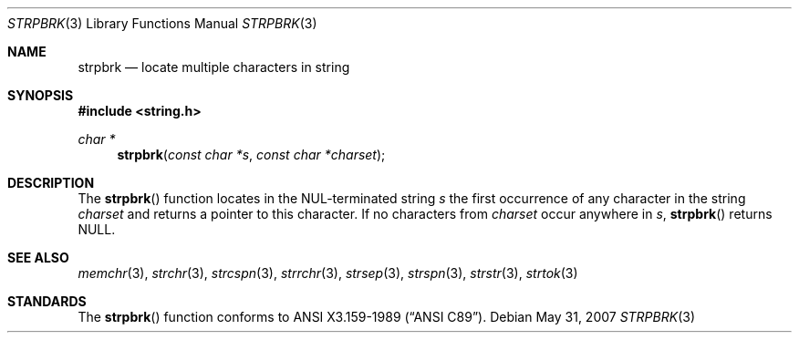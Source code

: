 .\" Copyright (c) 1990, 1991 The Regents of the University of California.
.\" All rights reserved.
.\"
.\" This code is derived from software contributed to Berkeley by
.\" Chris Torek and the American National Standards Committee X3,
.\" on Information Processing Systems.
.\"
.\" Redistribution and use in source and binary forms, with or without
.\" modification, are permitted provided that the following conditions
.\" are met:
.\" 1. Redistributions of source code must retain the above copyright
.\"    notice, this list of conditions and the following disclaimer.
.\" 2. Redistributions in binary form must reproduce the above copyright
.\"    notice, this list of conditions and the following disclaimer in the
.\"    documentation and/or other materials provided with the distribution.
.\" 3. Neither the name of the University nor the names of its contributors
.\"    may be used to endorse or promote products derived from this software
.\"    without specific prior written permission.
.\"
.\" THIS SOFTWARE IS PROVIDED BY THE REGENTS AND CONTRIBUTORS ``AS IS'' AND
.\" ANY EXPRESS OR IMPLIED WARRANTIES, INCLUDING, BUT NOT LIMITED TO, THE
.\" IMPLIED WARRANTIES OF MERCHANTABILITY AND FITNESS FOR A PARTICULAR PURPOSE
.\" ARE DISCLAIMED.  IN NO EVENT SHALL THE REGENTS OR CONTRIBUTORS BE LIABLE
.\" FOR ANY DIRECT, INDIRECT, INCIDENTAL, SPECIAL, EXEMPLARY, OR CONSEQUENTIAL
.\" DAMAGES (INCLUDING, BUT NOT LIMITED TO, PROCUREMENT OF SUBSTITUTE GOODS
.\" OR SERVICES; LOSS OF USE, DATA, OR PROFITS; OR BUSINESS INTERRUPTION)
.\" HOWEVER CAUSED AND ON ANY THEORY OF LIABILITY, WHETHER IN CONTRACT, STRICT
.\" LIABILITY, OR TORT (INCLUDING NEGLIGENCE OR OTHERWISE) ARISING IN ANY WAY
.\" OUT OF THE USE OF THIS SOFTWARE, EVEN IF ADVISED OF THE POSSIBILITY OF
.\" SUCH DAMAGE.
.\"
.\"	$OpenBSD: strpbrk.3,v 1.8 2007/05/31 19:19:32 jmc Exp $
.\"
.Dd $Mdocdate: May 31 2007 $
.Dt STRPBRK 3
.Os
.Sh NAME
.Nm strpbrk
.Nd locate multiple characters in string
.Sh SYNOPSIS
.Fd #include <string.h>
.Ft char *
.Fn strpbrk "const char *s" "const char *charset"
.Sh DESCRIPTION
The
.Fn strpbrk
function locates in the NUL-terminated string
.Fa s
the first occurrence of any character in the string
.Fa charset
and returns a pointer to this character.
If no characters from
.Fa charset
occur anywhere in
.Fa s ,
.Fn strpbrk
returns
.Dv NULL .
.Sh SEE ALSO
.Xr memchr 3 ,
.Xr strchr 3 ,
.Xr strcspn 3 ,
.Xr strrchr 3 ,
.Xr strsep 3 ,
.Xr strspn 3 ,
.Xr strstr 3 ,
.Xr strtok 3
.Sh STANDARDS
The
.Fn strpbrk
function conforms to
.St -ansiC .
